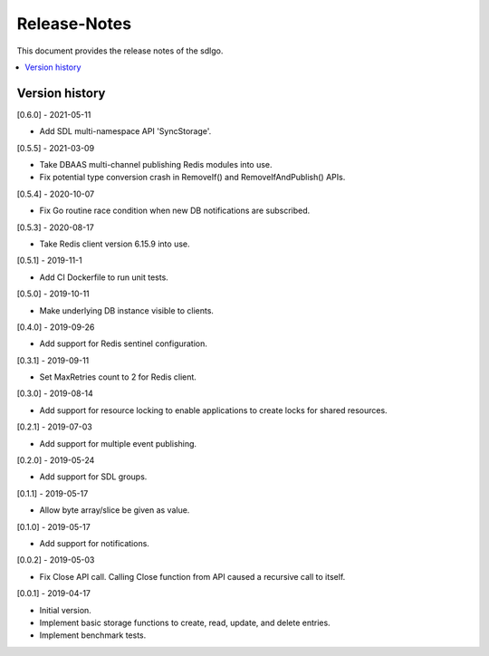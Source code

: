 ..
..  Copyright (c) 2019 AT&T Intellectual Property.
..  Copyright (c) 2019 Nokia.
..
..  Licensed under the Creative Commons Attribution 4.0 International
..  Public License (the "License"); you may not use this file except
..  in compliance with the License. You may obtain a copy of the License at
..
..    https://creativecommons.org/licenses/by/4.0/
..
..  Unless required by applicable law or agreed to in writing, documentation
..  distributed under the License is distributed on an "AS IS" BASIS,
..  WITHOUT WARRANTIES OR CONDITIONS OF ANY KIND, either express or implied.
..
..  See the License for the specific language governing permissions and
..  limitations under the License.
..

Release-Notes
=============

This document provides the release notes of the sdlgo.

.. contents::
   :depth: 3
   :local:



Version history
---------------

[0.6.0] - 2021-05-11

* Add SDL multi-namespace API 'SyncStorage'.

[0.5.5] - 2021-03-09

* Take DBAAS multi-channel publishing Redis modules into use.
* Fix potential type conversion crash in RemoveIf() and
  RemoveIfAndPublish() APIs.

[0.5.4] - 2020-10-07

* Fix Go routine race condition when new DB notifications are subscribed.

[0.5.3] - 2020-08-17

* Take Redis client version 6.15.9 into use.

[0.5.1] - 2019-11-1

* Add CI Dockerfile to run unit tests.

[0.5.0] - 2019-10-11

* Make underlying DB instance visible to clients.

[0.4.0] - 2019-09-26

* Add support for Redis sentinel configuration.

[0.3.1] - 2019-09-11

* Set MaxRetries count to 2 for Redis client.

[0.3.0] - 2019-08-14

* Add support for resource locking to enable applications to create locks for
  shared resources.

[0.2.1] - 2019-07-03

* Add support for multiple event publishing.

[0.2.0] - 2019-05-24

* Add support for SDL groups.

[0.1.1] - 2019-05-17

* Allow byte array/slice be given as value.

[0.1.0] - 2019-05-17

* Add support for notifications.

[0.0.2] - 2019-05-03

* Fix Close API call. Calling Close function from API caused a recursive call
  to itself.

[0.0.1] - 2019-04-17

* Initial version.
* Implement basic storage functions to create, read, update, and delete
  entries.
* Implement benchmark tests.
